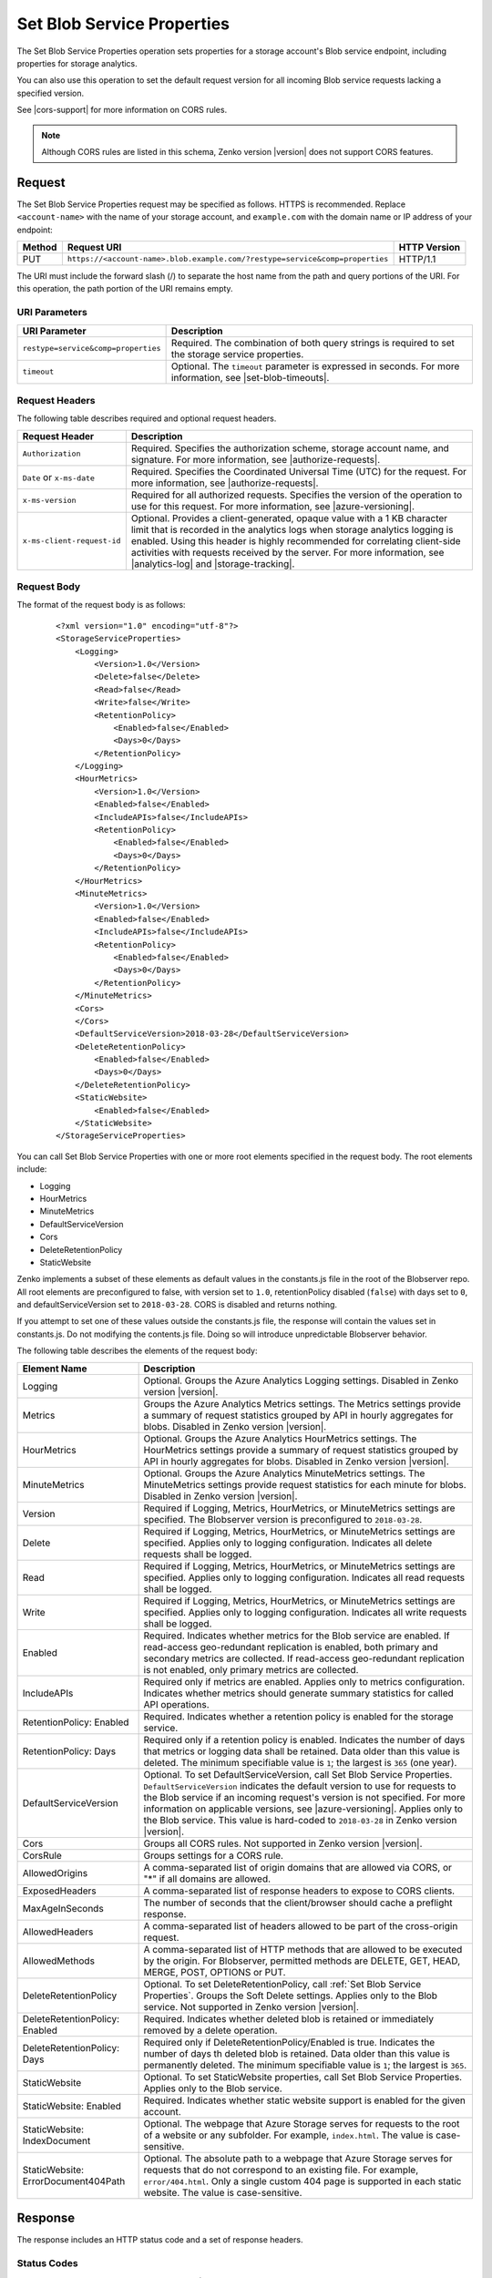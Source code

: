 .. _Set Blob Service Properties:

Set Blob Service Properties
===========================

The Set Blob Service Properties operation sets properties for a storage
account's Blob service endpoint, including properties for storage analytics.

You can also use this operation to set the default request version for all
incoming Blob service requests lacking a specified version.

See |cors-support| for more information on CORS rules.

.. note::

   Although CORS rules are listed in this schema, Zenko version |version| does not
   support CORS features.

Request
-------

The Set Blob Service Properties request may be specified as follows. HTTPS is
recommended. Replace ``<account-name>`` with the name of your storage account,
and ``example.com`` with the domain name or IP address of your endpoint:

.. tabularcolumns:: lll
.. table::

   +--------+------------------------------------------------------------------------------+--------------+
   | Method | Request URI                                                                  | HTTP Version |
   +========+==============================================================================+==============+
   | PUT    | ``https://<account-name>.blob.example.com/?restype=service&comp=properties`` | HTTP/1.1     |
   +--------+------------------------------------------------------------------------------+--------------+

The URI must include the forward slash (/) to separate the host name from the
path and query portions of the URI. For this operation, the path portion of the
URI remains empty.

URI Parameters
~~~~~~~~~~~~~~

.. tabularcolumns:: X{0.45\textwidth}X{0.50\textwidth}
.. table::

   +-------------------------------------+--------------------------------------------------------------+
   | URI Parameter                       | Description                                                  |
   +=====================================+==============================================================+
   | ``restype=service&comp=properties`` | Required. The combination of both query strings is required  |
   |                                     | to set the storage service properties.                       |
   +-------------------------------------+--------------------------------------------------------------+
   | ``timeout``                         | Optional. The ``timeout`` parameter is expressed in seconds. |
   |                                     | For more information, see |set-blob-timeouts|.               |
   +-------------------------------------+--------------------------------------------------------------+

Request Headers
~~~~~~~~~~~~~~~

The following table describes required and optional request headers.

.. tabularcolumns:: X{0.30\textwidth}X{0.65\textwidth}
.. table::

   +----------------------------+------------------------------------------------------------------------+
   | Request Header             | Description                                                            |
   +============================+========================================================================+
   | ``Authorization``          | Required. Specifies the authorization scheme, storage account name,    |
   |                            | and signature. For more information, see |authorize-requests|.         |
   +----------------------------+------------------------------------------------------------------------+
   |  ``Date`` or ``x-ms-date`` | Required. Specifies the Coordinated Universal Time (UTC) for the       |
   |                            | request. For more information, see |authorize-requests|.               |
   +----------------------------+------------------------------------------------------------------------+
   |  ``x-ms-version``          | Required for all authorized requests. Specifies the version of the     |
   |                            | operation to use for this request. For more information, see           |
   |                            | |azure-versioning|.                                                    |
   +----------------------------+------------------------------------------------------------------------+
   | ``x-ms-client-request-id`` | Optional. Provides a client-generated, opaque value with a 1 KB        |
   |                            | character limit that is recorded in the analytics logs when storage    |
   |                            | analytics logging is enabled. Using this header is highly recommended  |
   |                            | for correlating client-side activities with requests received by the   |
   |                            | server. For more information, see |analytics-log| and                  |
   |                            | |storage-tracking|.                                                    |
   +----------------------------+------------------------------------------------------------------------+

Request Body
~~~~~~~~~~~~

The format of the request body is as follows:

   ::

      <?xml version="1.0" encoding="utf-8"?>
      <StorageServiceProperties>
          <Logging>
              <Version>1.0</Version>
              <Delete>false</Delete>
              <Read>false</Read>
              <Write>false</Write>
              <RetentionPolicy>
                  <Enabled>false</Enabled>
                  <Days>0</Days>
              </RetentionPolicy>
          </Logging>
          <HourMetrics>
              <Version>1.0</Version>
              <Enabled>false</Enabled>
              <IncludeAPIs>false</IncludeAPIs>
              <RetentionPolicy>
                  <Enabled>false</Enabled>
                  <Days>0</Days>
              </RetentionPolicy>
          </HourMetrics>
          <MinuteMetrics>
              <Version>1.0</Version>
              <Enabled>false</Enabled>
              <IncludeAPIs>false</IncludeAPIs>
              <RetentionPolicy>
                  <Enabled>false</Enabled>
                  <Days>0</Days>
              </RetentionPolicy>
          </MinuteMetrics>
	  <Cors>
	  </Cors>
          <DefaultServiceVersion>2018-03-28</DefaultServiceVersion>
          <DeleteRetentionPolicy>
              <Enabled>false</Enabled>
              <Days>0</Days>
          </DeleteRetentionPolicy>
          <StaticWebsite>
              <Enabled>false</Enabled>
          </StaticWebsite>
      </StorageServiceProperties>

You can call Set Blob Service Properties with one or more root elements
specified in the request body. The root elements include:

-  Logging
-  HourMetrics
-  MinuteMetrics
-  DefaultServiceVersion
-  Cors
-  DeleteRetentionPolicy
-  StaticWebsite

Zenko implements a subset of these elements as default values in the
constants.js file in the root of the Blobserver repo. All root elements are
preconfigured to false, with version set to ``1.0``, retentionPolicy disabled
(``false``) with days set to ``0``, and defaultServiceVersion set to
``2018-03-28``. CORS is disabled and returns nothing.

If you attempt to set one of these values outside the constants.js file, the
response will contain the values set in constants.js. Do not modifying the
contents.js file. Doing so will introduce unpredictable Blobserver behavior.

The following table describes the elements of the request body:

.. tabularcolumns:: ll
.. table::
   :class: longtable

   +------------------------------------+---------------------------------------------+
   | Element Name                       | Description                                 |
   +====================================+=============================================+
   | Logging                            | Optional. Groups the Azure Analytics        |
   |                                    | Logging settings. Disabled in Zenko version |
   |                                    | |version|.                                  |
   +------------------------------------+---------------------------------------------+
   | Metrics                            | Groups the Azure Analytics Metrics          |
   |                                    | settings. The Metrics settings provide a    |
   |                                    | summary of request statistics grouped by    |
   |                                    | API in hourly aggregates for blobs.         |
   |                                    | Disabled in Zenko version |version|.        |
   +------------------------------------+---------------------------------------------+
   | HourMetrics                        | Optional. Groups the Azure Analytics        |
   |                                    | HourMetrics settings. The HourMetrics       |
   |                                    | settings provide a summary of request       |
   |                                    | statistics grouped by API in hourly         |
   |                                    | aggregates for blobs. Disabled in Zenko     |
   |                                    | version |version|.                          |
   +------------------------------------+---------------------------------------------+
   | MinuteMetrics                      | Optional. Groups the Azure Analytics        |
   |                                    | MinuteMetrics settings. The MinuteMetrics   |
   |                                    | settings provide request statistics for     |
   |                                    | each minute for blobs. Disabled in Zenko    |
   |                                    | version |version|.                          |
   +------------------------------------+---------------------------------------------+
   | Version                            | Required if Logging, Metrics, HourMetrics,  |
   |                                    | or MinuteMetrics settings are specified.    |
   |                                    | The Blobserver version is preconfigured to  |
   |                                    | ``2018-03-28``.                             |
   +------------------------------------+---------------------------------------------+
   | Delete                             | Required if Logging, Metrics, HourMetrics,  |
   |                                    | or MinuteMetrics settings are specified.    |
   |                                    | Applies only to logging configuration.      |
   |                                    | Indicates all delete requests shall be      |
   |                                    | logged.                                     |
   +------------------------------------+---------------------------------------------+
   | Read                               | Required if Logging, Metrics, HourMetrics,  |
   |                                    | or MinuteMetrics settings are specified.    |
   |                                    | Applies only to logging configuration.      |
   |                                    | Indicates all read requests shall be logged.|
   +------------------------------------+---------------------------------------------+
   | Write                              | Required if Logging, Metrics, HourMetrics,  |
   |                                    | or MinuteMetrics settings are specified.    |
   |                                    | Applies only to logging configuration.      |
   |                                    | Indicates all write requests shall be       |
   |                                    | logged.                                     |
   +------------------------------------+---------------------------------------------+
   | Enabled                            | Required. Indicates whether metrics for the |
   |                                    | Blob service are enabled. If read-access    |
   |                                    | geo-redundant replication is enabled, both  |
   |                                    | primary and secondary metrics are           |
   |                                    | collected. If read-access geo-redundant     |
   |                                    | replication is not enabled, only primary    |
   |                                    | metrics are collected.                      |
   +------------------------------------+---------------------------------------------+
   | IncludeAPIs                        | Required only if metrics are enabled.       |
   |                                    | Applies only to metrics configuration.      |
   |                                    | Indicates whether metrics should generate   |
   |                                    | summary statistics for called API           |
   |                                    | operations.                                 |
   +------------------------------------+---------------------------------------------+
   | RetentionPolicy: Enabled           | Required. Indicates whether a retention     |
   |                                    | policy is enabled for the storage service.  |
   +------------------------------------+---------------------------------------------+
   | RetentionPolicy: Days              | Required only if a retention policy is      |
   |                                    | enabled. Indicates the number of days that  |
   |                                    | metrics or logging data shall be retained.  |
   |                                    | Data older than this value is deleted. The  |
   |                                    | minimum specifiable value is ``1``; the     |
   |                                    | largest is ``365`` (one year).              |
   +------------------------------------+---------------------------------------------+
   | DefaultServiceVersion              | Optional. To set DefaultServiceVersion,     |
   |                                    | call Set Blob Service Properties.           |
   |                                    | ``DefaultServiceVersion`` indicates the     |
   |                                    | default version to use for requests to the  |
   |                                    | Blob service if an incoming request's       |
   |                                    | version is not specified. For more          |
   |                                    | information on applicable versions, see     |
   |                                    | |azure-versioning|. Applies only to the     |
   |                                    | Blob service. This value is hard-coded to   |
   |                                    | ``2018-03-28`` in Zenko version |version|.  |
   +------------------------------------+---------------------------------------------+
   | Cors                               | Groups all CORS rules. Not supported in     |
   |                                    | Zenko version |version|.                    |
   +------------------------------------+---------------------------------------------+
   | CorsRule                           | Groups settings for a CORS rule.            |
   +------------------------------------+---------------------------------------------+
   | AllowedOrigins                     | A comma-separated list of origin domains    |
   |                                    | that are allowed via CORS, or "*" if all    |
   |                                    | domains are allowed.                        |
   +------------------------------------+---------------------------------------------+
   | ExposedHeaders                     | A comma-separated list of response headers  |
   |                                    | to expose to CORS clients.                  |
   +------------------------------------+---------------------------------------------+
   | MaxAgeInSeconds                    | The number of seconds that the              |
   |                                    | client/browser should cache a preflight     |
   |                                    | response.                                   |
   +------------------------------------+---------------------------------------------+
   | AllowedHeaders                     | A comma-separated list of headers allowed   |
   |                                    | to be part of the cross-origin request.     |
   +------------------------------------+---------------------------------------------+
   | AllowedMethods                     | A comma-separated list of HTTP methods that |
   |                                    | are allowed to be executed by the origin.   |
   |                                    | For Blobserver, permitted methods are       |
   |                                    | DELETE, GET, HEAD, MERGE, POST, OPTIONS or  |
   |                                    | PUT.                                        |
   +------------------------------------+---------------------------------------------+
   | DeleteRetentionPolicy              | Optional. To set DeleteRetentionPolicy,     |
   |                                    | call :ref:`Set Blob Service Properties`.    |
   |                                    | Groups the Soft Delete settings. Applies    |
   |                                    | only to the Blob service. Not supported in  |
   |                                    | Zenko version |version|.                    |
   +------------------------------------+---------------------------------------------+
   | DeleteRetentionPolicy: Enabled     | Required. Indicates whether deleted blob    |
   |                                    | is retained or immediately removed by a     |
   |                                    | delete operation.                           |
   +------------------------------------+---------------------------------------------+
   | DeleteRetentionPolicy: Days        | Required only if DeleteRetentionPolicy/\    |
   |                                    | Enabled is true. Indicates the number of    |
   |                                    | days th deleted blob is retained. Data      |
   |                                    | older than this value is permanently        |
   |                                    | deleted. The minimum specifiable value is   |
   |                                    | ``1``; the largest is ``365``.              |
   +------------------------------------+---------------------------------------------+
   | StaticWebsite                      | Optional. To set StaticWebsite properties,  |
   |                                    | call Set Blob Service Properties.           |
   |                                    | Applies only to the Blob service.           |
   +------------------------------------+---------------------------------------------+
   | StaticWebsite: Enabled             | Required. Indicates whether static website  |
   |                                    | support is enabled for the given account.   |
   +------------------------------------+---------------------------------------------+
   | StaticWebsite: IndexDocument       | Optional. The webpage that Azure Storage    |
   |                                    | serves for requests to the root of a        |
   |                                    | website or any subfolder. For example,      |
   |                                    | ``index.html``. The value is case-sensitive.|
   +------------------------------------+---------------------------------------------+
   | StaticWebsite:                     | Optional. The absolute path to a webpage    |
   | ErrorDocument404Path               | that Azure Storage serves for requests that |
   |                                    | do not correspond to an existing file.      |
   |                                    | For example, ``error/404.html``. Only a     |
   |                                    | single custom 404 page is supported in each |
   |                                    | static website. The value is case-sensitive.|
   +------------------------------------+---------------------------------------------+

Response
--------

The response includes an HTTP status code and a set of response headers.

Status Codes
~~~~~~~~~~~~

A successful operation returns status code 202 (Accepted).

Response Headers
~~~~~~~~~~~~~~~~

The response for this operation includes the following headers. The response may
also include additional standard HTTP headers. All standard headers conform to
the HTTP/1.1 protocol specification .

.. tabularcolumns:: X{0.30\textwidth}X{0.65\textwidth}
.. table::

   +----------------------------+---------------------------------------------------------------+
   | Response Header            | Description                                                   |
   +============================+===============================================================+
   | ``x-ms-request-id``        | A value that uniquely identifies a request made against the   |
   |                            | service.                                                      |
   +----------------------------+---------------------------------------------------------------+
   | ``x-ms-version``           | Specifies the version of the operation used for the response. |
   |                            | For more information, see |azure-versioning|.                 |
   +----------------------------+---------------------------------------------------------------+
   | ``x-ms-client-request-id`` | This header can be used to troubleshoot requests and          |
   |                            | corresponding responses. The value of this header is equal to |
   |                            | the value of the ``x-ms-client-request-id`` header if it is   |
   |                            | present in the request and the value is at most 1024 visible  |
   |                            | ASCII characters. When the ``x-ms-client-request-id`` header  |
   |                            | is not present in the request, this header is not present in  |
   |                            | the response.                                                 |
   +----------------------------+---------------------------------------------------------------+


Response Body
~~~~~~~~~~~~~

None

Authorization
~~~~~~~~~~~~~

Only the account owner may call this operation.

Sample Request and Response
~~~~~~~~~~~~~~~~~~~~~~~~~~~

The following sample URI makes a request to change the Blob service properties
for the fictional storage account named "myaccount":

   ::

      PUT https://myaccount.blob.example.com/?restype=service&comp=properties HTTP/1.1

The request is sent with the following headers:

   ::

      x-ms-version: 2018-03-28
      x-ms-date: Tue, 12 Sep 2018 23:38:35 GMT
      Authorization: SharedKey myaccount:Z1lTLDwtq5o1UYQluucdsXk6/iB7YxEu0m6VofAEkUE=
      Host: myaccount.blob.example.com

The request is sent with the following XML body:

   ::

      <?xml version="1.0" encoding="utf-8"?>
      <StorageServiceProperties>
          <Logging>
              <Version>1.0</Version>
              <Delete>false</Delete>
              <Read>false</Read>
              <Write>false</Write>
              <RetentionPolicy>
                  <Enabled>false</Enabled>
                  <Days>0</Days>
              </RetentionPolicy>
          </Logging>
          <HourMetrics>
              <Version>1.0</Version>
              <Enabled>false</Enabled>
              <IncludeAPIs>false</IncludeAPIs>
              <RetentionPolicy>
                  <Enabled>false</Enabled>
                  <Days>0</Days>
              </RetentionPolicy>
          </HourMetrics>
          <MinuteMetrics>
              <Version>1.0</Version>
              <Enabled>false</Enabled>
              <IncludeAPIs>false</IncludeAPIs>
              <RetentionPolicy>
                  <Enabled>false</Enabled>
                  <Days>0</Days>
              </RetentionPolicy>
          </MinuteMetrics>
          <DeleteRetentionPolicy>
              <Enabled>false</Enabled>
              <Days>0</Days>
          </DeleteRetentionPolicy>
          <StaticWebsite>
              <Enabled>false</Enabled>
              <IndexDocument>index.html</IndexDocument>
              <ErrorDocument404Path>error/404.html</ErrorDocument404Path>
          </StaticWebsite>
          <DefaultServiceVersion>2018-03-28</DefaultServiceVersion>
      </StorageServiceProperties>

After the request has been sent, the following response is returned:

   ::

      HTTP/1.1 202 Accepted
      Transfer-Encoding: chunked
      Server: Windows-Azure-Blob/1.0 Microsoft-HTTPAPI/2.0
      x-ms-request-id: cb939a31-0cc6-49bb-9fe5-3327691f2a30
      x-ms-version: 2018-03-28
      Date: Tue, 12 Sep 2018 23:38:35 GMT
